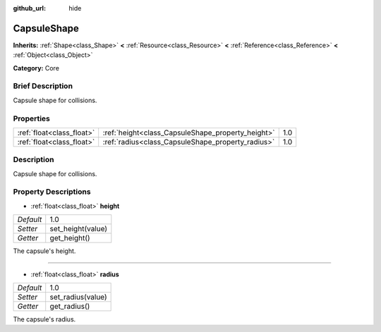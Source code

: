 :github_url: hide

.. Generated automatically by doc/tools/makerst.py in Godot's source tree.
.. DO NOT EDIT THIS FILE, but the CapsuleShape.xml source instead.
.. The source is found in doc/classes or modules/<name>/doc_classes.

.. _class_CapsuleShape:

CapsuleShape
============

**Inherits:** :ref:`Shape<class_Shape>` **<** :ref:`Resource<class_Resource>` **<** :ref:`Reference<class_Reference>` **<** :ref:`Object<class_Object>`

**Category:** Core

Brief Description
-----------------

Capsule shape for collisions.

Properties
----------

+---------------------------+---------------------------------------------------+-----+
| :ref:`float<class_float>` | :ref:`height<class_CapsuleShape_property_height>` | 1.0 |
+---------------------------+---------------------------------------------------+-----+
| :ref:`float<class_float>` | :ref:`radius<class_CapsuleShape_property_radius>` | 1.0 |
+---------------------------+---------------------------------------------------+-----+

Description
-----------

Capsule shape for collisions.

Property Descriptions
---------------------

.. _class_CapsuleShape_property_height:

- :ref:`float<class_float>` **height**

+-----------+-------------------+
| *Default* | 1.0               |
+-----------+-------------------+
| *Setter*  | set_height(value) |
+-----------+-------------------+
| *Getter*  | get_height()      |
+-----------+-------------------+

The capsule's height.

----

.. _class_CapsuleShape_property_radius:

- :ref:`float<class_float>` **radius**

+-----------+-------------------+
| *Default* | 1.0               |
+-----------+-------------------+
| *Setter*  | set_radius(value) |
+-----------+-------------------+
| *Getter*  | get_radius()      |
+-----------+-------------------+

The capsule's radius.

